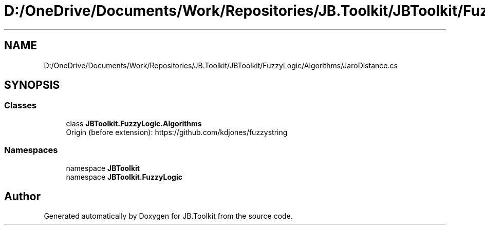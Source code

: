 .TH "D:/OneDrive/Documents/Work/Repositories/JB.Toolkit/JBToolkit/FuzzyLogic/Algorithms/JaroDistance.cs" 3 "Mon Aug 31 2020" "JB.Toolkit" \" -*- nroff -*-
.ad l
.nh
.SH NAME
D:/OneDrive/Documents/Work/Repositories/JB.Toolkit/JBToolkit/FuzzyLogic/Algorithms/JaroDistance.cs
.SH SYNOPSIS
.br
.PP
.SS "Classes"

.in +1c
.ti -1c
.RI "class \fBJBToolkit\&.FuzzyLogic\&.Algorithms\fP"
.br
.RI "Origin (before extension): https://github.com/kdjones/fuzzystring "
.in -1c
.SS "Namespaces"

.in +1c
.ti -1c
.RI "namespace \fBJBToolkit\fP"
.br
.ti -1c
.RI "namespace \fBJBToolkit\&.FuzzyLogic\fP"
.br
.in -1c
.SH "Author"
.PP 
Generated automatically by Doxygen for JB\&.Toolkit from the source code\&.
